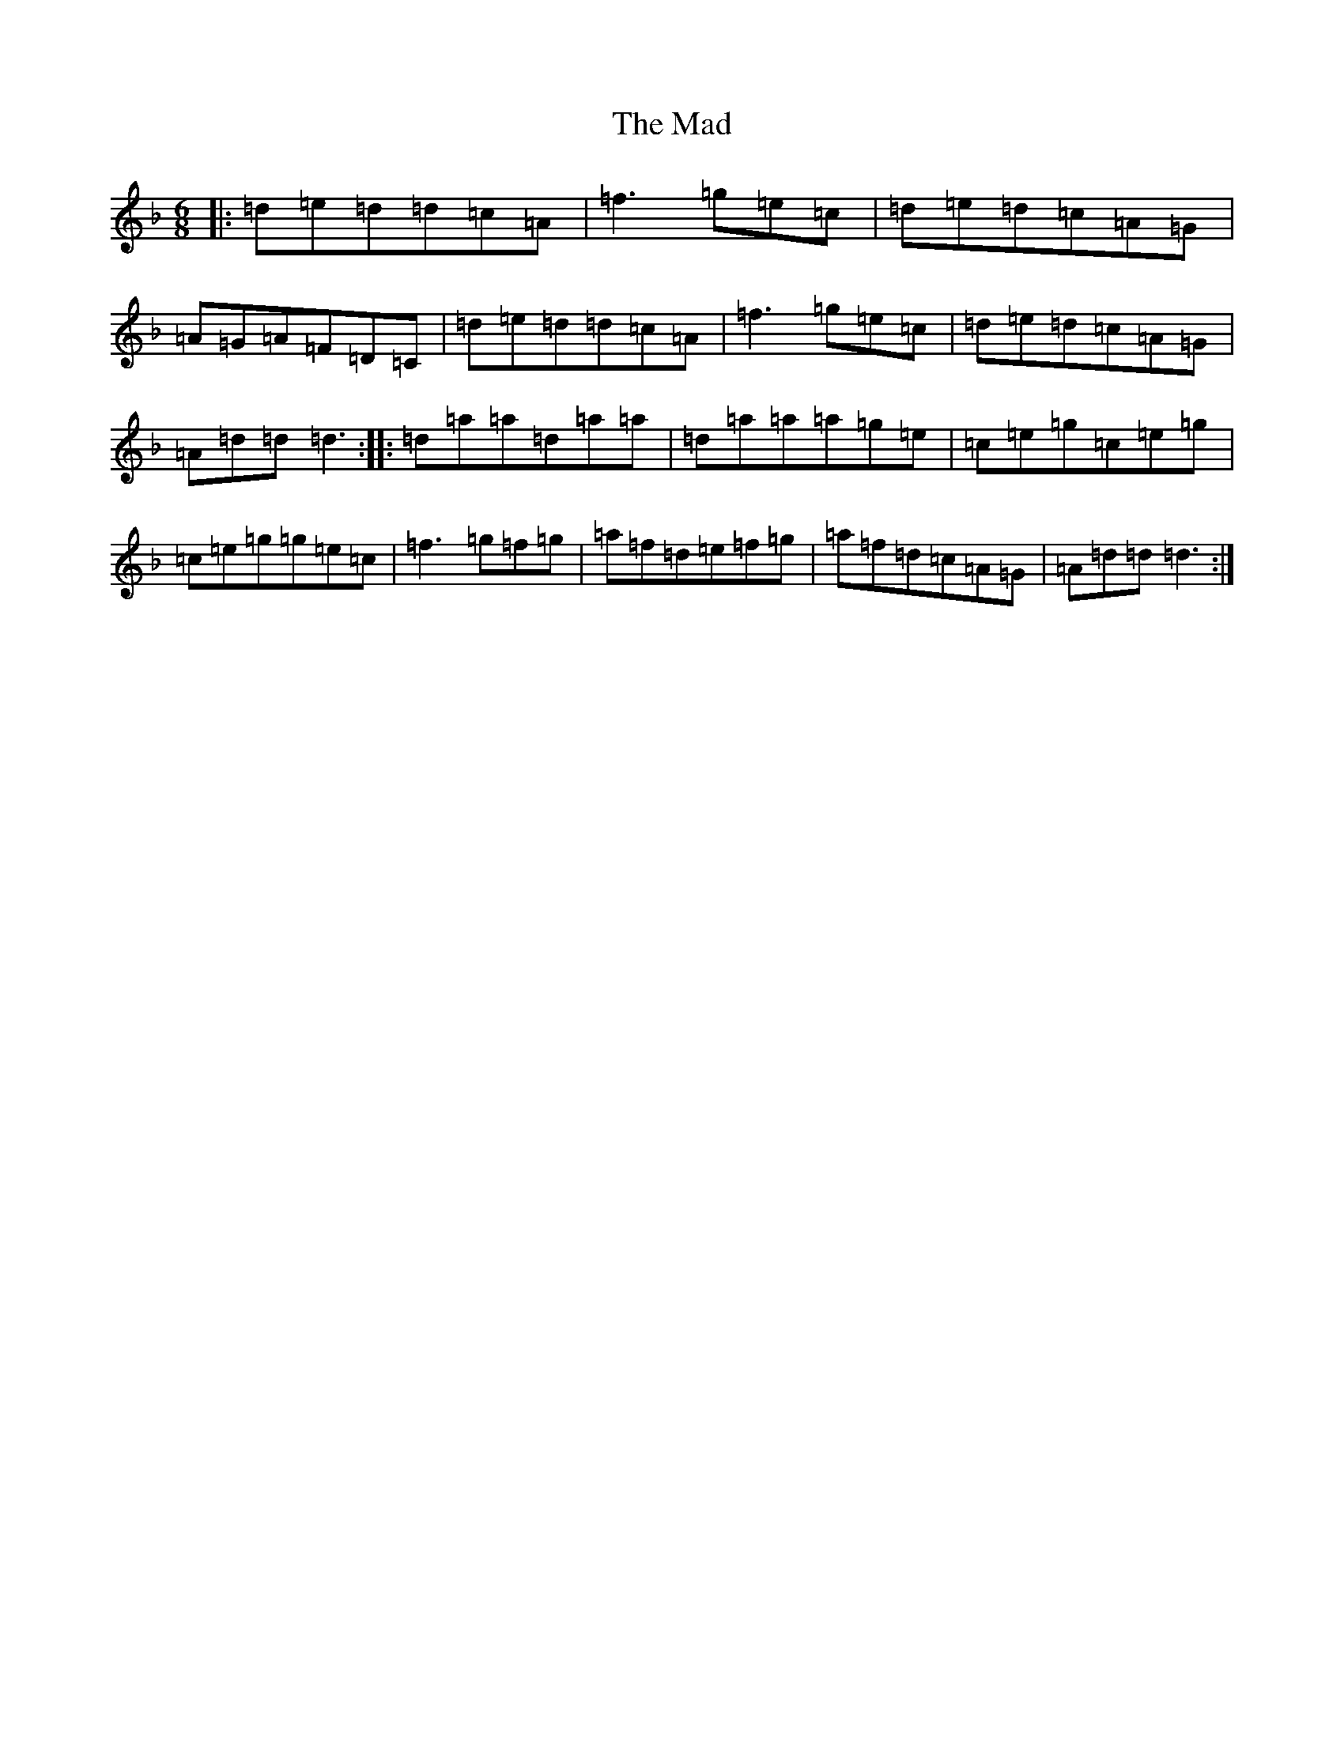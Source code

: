 X: 13048
T: Mad, The
S: https://thesession.org/tunes/3116#setting3116
Z: A Mixolydian
R: jig
M:6/8
L:1/8
K: C Mixolydian
|:=d=e=d=d=c=A|=f3=g=e=c|=d=e=d=c=A=G|=A=G=A=F=D=C|=d=e=d=d=c=A|=f3=g=e=c|=d=e=d=c=A=G|=A=d=d=d3:||:=d=a=a=d=a=a|=d=a=a=a=g=e|=c=e=g=c=e=g|=c=e=g=g=e=c|=f3=g=f=g|=a=f=d=e=f=g|=a=f=d=c=A=G|=A=d=d=d3:|